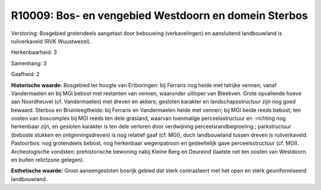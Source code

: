 R10009: Bos- en vengebied Westdoorn en domein Sterbos
=====================================================

Verstoring:
Bosgebied grotendeels aangetast door bebouwing (verkavelingen) en
aansluitend landbouwland is ruilverkaveld (RVK Wuustwezel).

Herkenbaarheid: 3

Samenhang: 3

Gaafheid: 2

**Historische waarde:**
Bosgebied ter hoogte van Ertboringen: bij Ferraris nog heide met
talrijke vennen; vanaf Vandermaelen en bij MGI bebost met restanten van
vennen, waaronder uitloper van Bleekven. Grote opvallende hoeve aan
Noordheuvel (cf. Vandermaelen) met dreven en akkers; gesloten karakter
en landschapsstructuur zijn nog goed bewaard. Sterbos en
Bruinleegtheide: bij Ferraris en Vandermaelen heide met vennen; bij MGI
beide reeds bebost; ten oosten van boscomplex bij MGI reeds ten dele
grasland, waarvan toenmalige perceelsstructuur en -richting nog
herkenbaar zijn, en gesloten karakter is ten dele verloren door
verdwijning perceelsrandbegroeiing.; parkstructuur (beboste stukken en
ontginningsdreven) is nog relatief gaaf (cf. MGI), doch landbouwland
tussen dreven is ruilverkaveld. Pastoorbos: nog grotendeels bebost, nog
herkenbaar wegenpatroon en gedeeltelijk gave perceelsstructuur (cf.
MGI). Archeologische vondsten: prehistorische bewoning nabij Kleine Berg
en Deureind (laatste net ten oosten van Westdoorn en buiten relictzone
gelegen).

**Esthetische waarde:**
Groot aaneengesloten bosrijk gebied dat sterk contrasteert met het
open en sterk geuniformiseerd landbouwland.



